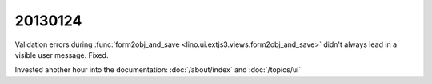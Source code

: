 20130124
========

Validation errors during 
:func:`form2obj_and_save <lino.ui.extjs3.views.form2obj_and_save>`
didn't always lead in a visible user message.
Fixed. 

Invested another hour into the documentation:
:doc:`/about/index` and :doc:`/topics/ui`